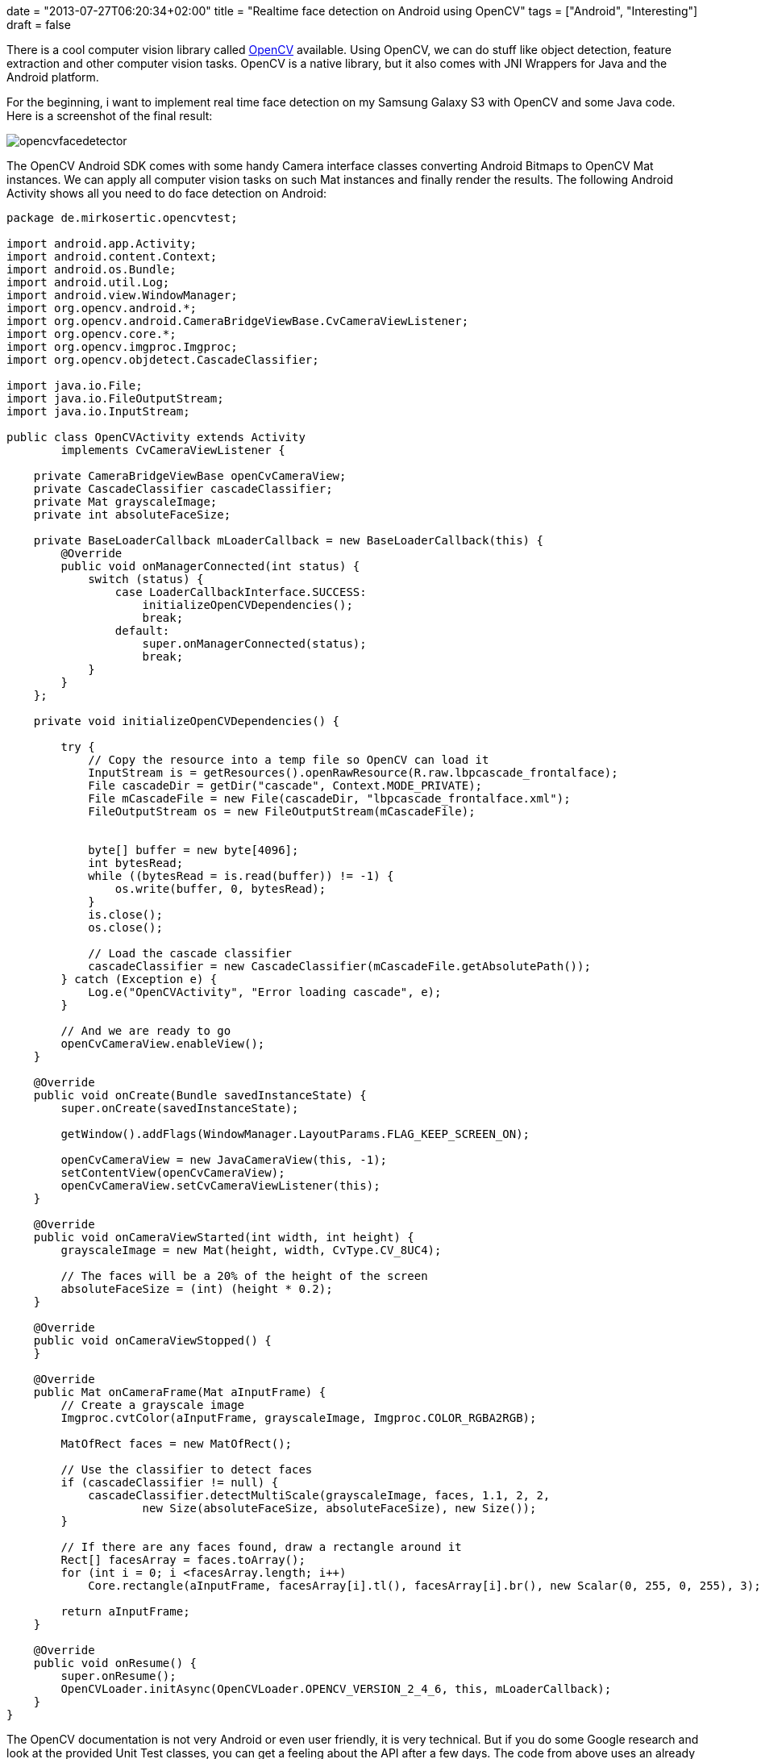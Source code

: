 +++
date = "2013-07-27T06:20:34+02:00"
title = "Realtime face detection on Android using OpenCV"
tags = ["Android", "Interesting"]
draft = false
+++

There is a cool computer vision library called http://opencv.org/[OpenCV] available. Using OpenCV, we can do stuff like object detection, feature extraction and other computer vision tasks. OpenCV is a native library, but it also comes with JNI Wrappers for Java and the Android platform.

For the beginning, i want to implement real time face detection on my Samsung Galaxy S3 with OpenCV and some Java code. Here is a screenshot of the final result:

image:/media/opencvfacedetector.png[]

The OpenCV Android SDK comes with some handy Camera interface classes converting Android Bitmaps to OpenCV Mat instances. We can apply all computer vision tasks on such Mat instances and finally render the results. The following Android Activity shows all you need to do face detection on Android:

[source,java]
----
package de.mirkosertic.opencvtest;

import android.app.Activity;
import android.content.Context;
import android.os.Bundle;
import android.util.Log;
import android.view.WindowManager;
import org.opencv.android.*;
import org.opencv.android.CameraBridgeViewBase.CvCameraViewListener;
import org.opencv.core.*;
import org.opencv.imgproc.Imgproc;
import org.opencv.objdetect.CascadeClassifier;

import java.io.File;
import java.io.FileOutputStream;
import java.io.InputStream;

public class OpenCVActivity extends Activity
        implements CvCameraViewListener {
 
    private CameraBridgeViewBase openCvCameraView;
    private CascadeClassifier cascadeClassifier;
    private Mat grayscaleImage;
    private int absoluteFaceSize;
 
    private BaseLoaderCallback mLoaderCallback = new BaseLoaderCallback(this) {
        @Override
        public void onManagerConnected(int status) {
            switch (status) {
                case LoaderCallbackInterface.SUCCESS:
                    initializeOpenCVDependencies();
                    break;
                default:
                    super.onManagerConnected(status);
                    break;
            }
        }
    };
 
    private void initializeOpenCVDependencies() {
 
        try {
            // Copy the resource into a temp file so OpenCV can load it
            InputStream is = getResources().openRawResource(R.raw.lbpcascade_frontalface);
            File cascadeDir = getDir("cascade", Context.MODE_PRIVATE);
            File mCascadeFile = new File(cascadeDir, "lbpcascade_frontalface.xml");
            FileOutputStream os = new FileOutputStream(mCascadeFile);
 
 
            byte[] buffer = new byte[4096];
            int bytesRead;
            while ((bytesRead = is.read(buffer)) != -1) {
                os.write(buffer, 0, bytesRead);
            }
            is.close();
            os.close();
 
            // Load the cascade classifier
            cascadeClassifier = new CascadeClassifier(mCascadeFile.getAbsolutePath());
        } catch (Exception e) {
            Log.e("OpenCVActivity", "Error loading cascade", e);
        }
 
        // And we are ready to go
        openCvCameraView.enableView();
    }
 
    @Override
    public void onCreate(Bundle savedInstanceState) {
        super.onCreate(savedInstanceState);
 
        getWindow().addFlags(WindowManager.LayoutParams.FLAG_KEEP_SCREEN_ON);
 
        openCvCameraView = new JavaCameraView(this, -1);
        setContentView(openCvCameraView);
        openCvCameraView.setCvCameraViewListener(this);
    }
 
    @Override
    public void onCameraViewStarted(int width, int height) {
        grayscaleImage = new Mat(height, width, CvType.CV_8UC4);
 
        // The faces will be a 20% of the height of the screen
        absoluteFaceSize = (int) (height * 0.2);
    }
 
    @Override
    public void onCameraViewStopped() {
    }
 
    @Override
    public Mat onCameraFrame(Mat aInputFrame) {
        // Create a grayscale image
        Imgproc.cvtColor(aInputFrame, grayscaleImage, Imgproc.COLOR_RGBA2RGB);
 
        MatOfRect faces = new MatOfRect();
 
        // Use the classifier to detect faces
        if (cascadeClassifier != null) {
            cascadeClassifier.detectMultiScale(grayscaleImage, faces, 1.1, 2, 2,
                    new Size(absoluteFaceSize, absoluteFaceSize), new Size());
        }
 
        // If there are any faces found, draw a rectangle around it
        Rect[] facesArray = faces.toArray();
        for (int i = 0; i <facesArray.length; i++)
            Core.rectangle(aInputFrame, facesArray[i].tl(), facesArray[i].br(), new Scalar(0, 255, 0, 255), 3);
 
        return aInputFrame;
    }
 
    @Override
    public void onResume() {
        super.onResume();
        OpenCVLoader.initAsync(OpenCVLoader.OPENCV_VERSION_2_4_6, this, mLoaderCallback);
    }
}
----

The OpenCV documentation is not very Android or even user friendly, it is very technical. But if you do some Google research and look at the provided Unit Test classes, you can get a feeling about the API after a few days.
The code from above uses an already trained cascade provided by OpenCV to detect faces. We can create own cascades do detect all types of objects, from pencils to cars or even traffic signs. This will be my next Android app.

Stay tuned and happy coding!